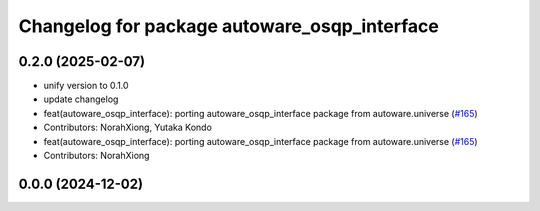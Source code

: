 ^^^^^^^^^^^^^^^^^^^^^^^^^^^^^^^^^^^^^^^^^^^^^
Changelog for package autoware_osqp_interface
^^^^^^^^^^^^^^^^^^^^^^^^^^^^^^^^^^^^^^^^^^^^^

0.2.0 (2025-02-07)
------------------
* unify version to 0.1.0
* update changelog
* feat(autoware_osqp_interface): porting autoware_osqp_interface package from autoware.universe (`#165 <https://github.com/autowarefoundation/autoware.core/issues/165>`_)
* Contributors: NorahXiong, Yutaka Kondo

* feat(autoware_osqp_interface): porting autoware_osqp_interface package from autoware.universe (`#165 <https://github.com/autowarefoundation/autoware.core/issues/165>`_)
* Contributors: NorahXiong

0.0.0 (2024-12-02)
------------------
